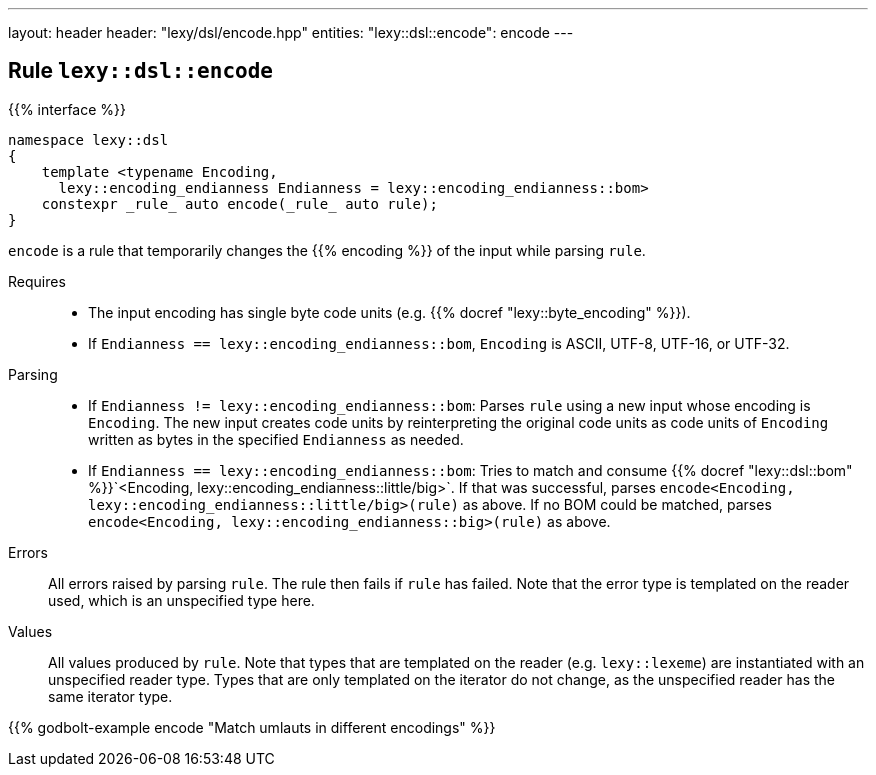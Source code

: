 ---
layout: header
header: "lexy/dsl/encode.hpp"
entities:
  "lexy::dsl::encode": encode
---

[#encode]
== Rule `lexy::dsl::encode`

{{% interface %}}
----
namespace lexy::dsl
{
    template <typename Encoding,
      lexy::encoding_endianness Endianness = lexy::encoding_endianness::bom>
    constexpr _rule_ auto encode(_rule_ auto rule);
}
----

[.lead]
`encode` is a rule that temporarily changes the {{% encoding %}} of the input while parsing `rule`.

Requires::
  * The input encoding has single byte code units (e.g. {{% docref "lexy::byte_encoding" %}}).
  * If `Endianness == lexy::encoding_endianness::bom`, `Encoding` is ASCII, UTF-8, UTF-16, or UTF-32.
Parsing::
  * If `Endianness != lexy::encoding_endianness::bom`:
    Parses `rule` using a new input whose encoding is `Encoding`.
    The new input creates code units by reinterpreting the original code units as code units of `Encoding` written as bytes in the specified `Endianness` as needed.
  * If `Endianness == lexy::encoding_endianness::bom`:
    Tries to match and consume {{% docref "lexy::dsl::bom" %}}`<Encoding, lexy::encoding_endianness::little/big>`.
    If that was successful, parses `encode<Encoding, lexy::encoding_endianness::little/big>(rule)` as above.
    If no BOM could be matched, parses `encode<Encoding, lexy::encoding_endianness::big>(rule)` as above.
Errors::
  All errors raised by parsing `rule`. The rule then fails if `rule` has failed.
  Note that the error type is templated on the reader used, which is an unspecified type here.
Values::
  All values produced by `rule`.
  Note that types that are templated on the reader (e.g. `lexy::lexeme`) are instantiated with an unspecified reader type.
  Types that are only templated on the iterator do not change, as the unspecified reader has the same iterator type.

{{% godbolt-example encode "Match umlauts in different encodings" %}}

